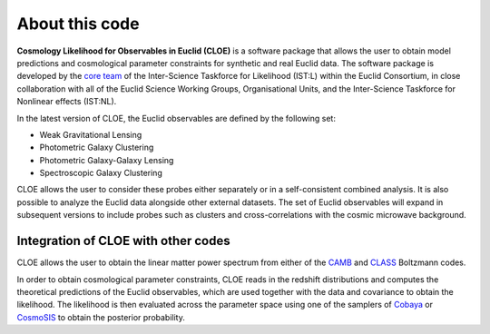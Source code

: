 About this code
==================

**Cosmology Likelihood for Observables in Euclid (CLOE)** is a software package that allows the user to obtain model predictions and cosmological parameter constraints for synthetic and real Euclid data. 
The software package is developed by the `core team <https://gitlab.euclid-sgs.uk/pf-ist-likelihood/likelihood-implementation/-/wikis/ISTL-core-members>`_ of the Inter-Science Taskforce for Likelihood (IST:L) within the Euclid Consortium, in close collaboration with all of the Euclid Science Working Groups, Organisational Units, 
and the Inter-Science Taskforce for Nonlinear effects (IST:NL).

In the latest version of CLOE, the Euclid observables are defined by the following set:

- Weak Gravitational Lensing
- Photometric Galaxy Clustering
- Photometric Galaxy-Galaxy Lensing
- Spectroscopic Galaxy Clustering

CLOE allows the user to consider these probes either separately or in a self-consistent combined analysis. It is also possible to analyze the Euclid data alongside other external datasets. 
The set of Euclid observables will expand in subsequent versions to include probes such as clusters and cross-correlations with the cosmic microwave background.

Integration of CLOE with other codes
-------------------------------------

CLOE allows the user to obtain the linear matter power spectrum from either of the `CAMB <https://camb.readthedocs.io/en/latest/>`_ and `CLASS <https://lesgourg.github.io/class_public/class.html>`_ Boltzmann codes.

In order to obtain cosmological parameter constraints, CLOE reads in the redshift distributions and computes the theoretical predictions of the Euclid observables, which are used together with the data and covariance 
to obtain the likelihood. The likelihood is then evaluated across the parameter space using one of the samplers of `Cobaya <https://cobaya.readthedocs.io/en/latest/>`_ or `CosmoSIS <https://cosmosis.readthedocs.io/en/latest/>`_ to obtain the posterior probability.